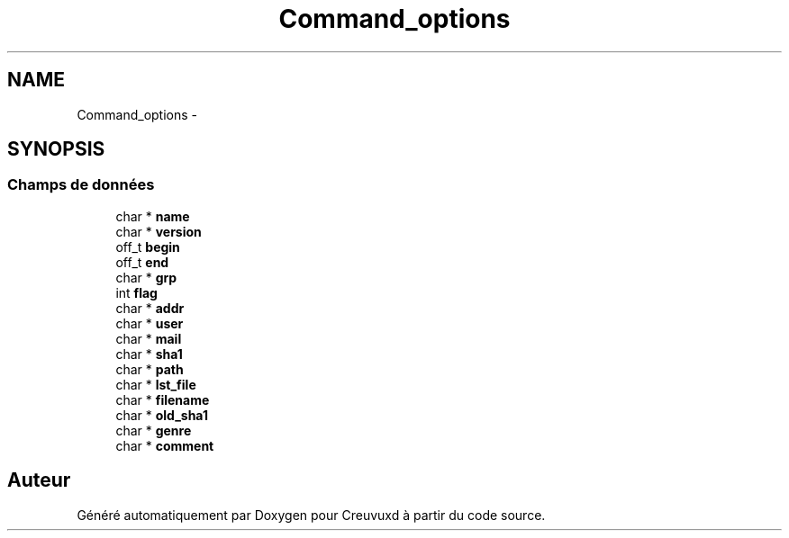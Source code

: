 .TH "Command_options" 3 "Lundi Février 25 2013" "Creuvuxd" \" -*- nroff -*-
.ad l
.nh
.SH NAME
Command_options \- 
.SH SYNOPSIS
.br
.PP
.SS "Champs de données"

.in +1c
.ti -1c
.RI "char * \fBname\fP"
.br
.ti -1c
.RI "char * \fBversion\fP"
.br
.ti -1c
.RI "off_t \fBbegin\fP"
.br
.ti -1c
.RI "off_t \fBend\fP"
.br
.ti -1c
.RI "char * \fBgrp\fP"
.br
.ti -1c
.RI "int \fBflag\fP"
.br
.ti -1c
.RI "char * \fBaddr\fP"
.br
.ti -1c
.RI "char * \fBuser\fP"
.br
.ti -1c
.RI "char * \fBmail\fP"
.br
.ti -1c
.RI "char * \fBsha1\fP"
.br
.ti -1c
.RI "char * \fBpath\fP"
.br
.ti -1c
.RI "char * \fBlst_file\fP"
.br
.ti -1c
.RI "char * \fBfilename\fP"
.br
.ti -1c
.RI "char * \fBold_sha1\fP"
.br
.ti -1c
.RI "char * \fBgenre\fP"
.br
.ti -1c
.RI "char * \fBcomment\fP"
.br
.in -1c

.SH "Auteur"
.PP 
Généré automatiquement par Doxygen pour Creuvuxd à partir du code source\&.
